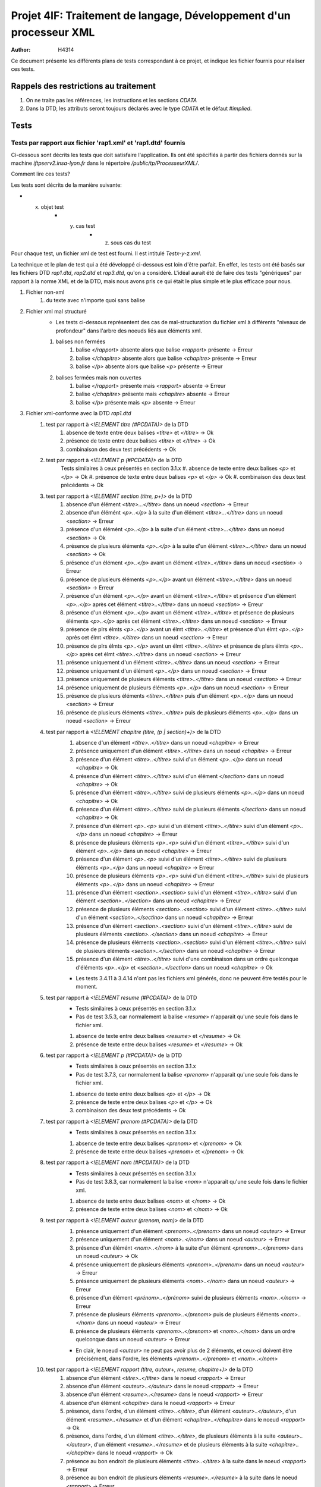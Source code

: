 ========================================================================
Projet 4IF: Traitement de langage, Développement d'un processeur XML
========================================================================

:Author: H4314

Ce document présente les différents plans de tests correspondant à ce projet, et indique les fichier fournis pour réaliser ces tests.

Rappels des restrictions au traitement
######################################

#. On ne traite pas les références, les instructions et les sections `CDATA`
#. Dans la DTD, les attributs seront toujours déclarés avec le type `CDATA` et le défaut `#implied`.

Tests
#####

Tests par rapport aux fichier 'rap1.xml' et 'rap1.dtd' fournis
===============================================================

Ci-dessous sont décrits les tests que doit satisfaire l'application. Ils ont été spécifiés à partir des fichiers donnés sur la machine `iftpserv2.insa-lyon.fr` dans le répertoire `/public/tp/ProcesseurXML/`.

Comment lire ces tests?

Les tests sont décrits de la manière suivante:

- x. objet test
	- y. cas test
		- z. sous cas du test

Pour chaque test, un fichier xml de test est fourni. Il est intitulé `Testx-y-z.xml`.

La technique et le plan de test qui a été développé ci-dessous est loin d'être parfait. En effet, les tests ont été basés sur les fichiers DTD `rap1.dtd`, `rap2.dtd` et `rap3.dtd`, qu'on a considéré. L'idéal aurait été de faire des tests "génériques" par rapport à la norme XML et de la DTD, mais nous avons pris ce qui était le plus simple et le plus efficace pour nous.


#. Fichier non-xml 
	#. du texte avec n'importe quoi sans balise
#. Fichier xml mal structuré
	- Les tests ci-dessous représentent des cas de mal-structuration du fichier xml à différents "niveaux de profondeur" dans l'arbre des noeuds liés aux éléments xml.

	#. balises non fermées
		#. balise `</rapport>` absente alors que balise `<rapport>` présente -> Erreur
		#. balise `</chapitre>` absente alors que balise `<chapitre>` présente -> Erreur
		#. balise `</p>` absente alors que balise `<p>` présente -> Erreur
	#. balises fermées mais non ouvertes
		#. balise `</rapport>` présente mais `<rapport>` absente -> Erreur
		#. balise `</chapitre>` présente mais  `<chapitre>` absente -> Erreur
		#. balise `</p>` présente mais `<p>` absente -> Erreur
#. Fichier xml-conforme avec la DTD `rap1.dtd`
	#. test par rapport à `<!ELEMENT titre (#PCDATA)>` de la DTD
		#. absence de texte entre deux balises `<titre>` et `</titre>` -> Ok
		#. présence de texte entre deux balises `<titre>` et `</titre>` -> Ok
		#. combinaison des deux test précédents -> Ok
	#. test par rapport à `<!ELEMENT p (#PCDATA)>` de la DTD
		Tests similaires à ceux présentés en section 3.1.x
		#. absence de texte entre deux balises `<p>` et `</p>` -> Ok
		#. présence de texte entre deux balises `<p>` et `</p>` -> Ok
		#. combinaison des deux test précédents -> Ok
	#. test par rapport à `<!ELEMENT section (titre, p+)>` de la DTD
		#. absence d'un élément `<titre>...</titre>` dans un noeud `<section>` -> Erreur
		#. absence d'un élémént `<p>..</p>` à la suite d'un élément `<titre>...</titre>` dans un noeud `<section>` -> Erreur
		#. présence d'un élémént `<p>..</p>` à la suite d'un élément `<titre>...</titre>` dans un noeud `<section>` -> Ok
		#. présence de plusieurs éléments `<p>..</p>` à la suite d'un élément `<titre>...</titre>` dans un noeud `<section>` -> Ok
		#. présence d'un élément `<p>..</p>` avant un élément `<titre>..</titre>` dans un noeud `<section>` -> Erreur
		#. présence de plusieurs éléments `<p>..</p>` avant un élément `<titre>..</titre>` dans un noeud `<section>` -> Erreur
		#. présence d'un élément `<p>..</p>` avant un élément `<titre>..</titre>` et présence d'un élément `<p>..</p>` après cet élément `<titre>..</titre>` dans un noeud `<section>` -> Erreur
		#. présence d'un élément `<p>..</p>` avant un élément `<titre>..</titre>` et présence de plusieurs éléments `<p>..</p>` après cet élément `<titre>..</titre>` dans un noeud `<section>` -> Erreur
		#. présence de plrs élmts `<p>..</p>` avant un élmt `<titre>..</titre>` et présence d'un élmt `<p>..</p>` après cet élmt `<titre>..</titre>` dans un noeud `<section>` -> Erreur
		#. présence de plrs élmts `<p>..</p>` avant un élmt `<titre>..</titre>` et présence de plsrs élmts `<p>..</p>` après cet élmt `<titre>..</titre>` dans un noeud `<section>` -> Erreur
		#. présence uniquement d'un élément `<titre>..</titre>` dans un noeud `<section>` -> Erreur
		#. présence uniquement d'un élément `<p>..</p>` dans un noeud `<section>` -> Erreur
		#. présence uniquement de plusieurs éléments `<titre>..</titre>` dans un noeud `<section>` -> Erreur
		#. présence uniquement de plusieurs éléments `<p>..</p>` dans un noeud `<section>` -> Erreur
		#. présence de plusieurs éléments `<titre>..</titre>` puis d'un élément `<p>..</p>` dans un noeud `<section>` -> Erreur
		#. présence de plusieurs éléments `<titre>..</titre>` puis de plusieurs éléments `<p>..</p>` dans un noeud `<section>` -> Erreur

	#. test par rapport à `<!ELEMENT chapitre (titre, (p | section)+)>` de la DTD
		#. absence d'un élément `<titre>..</titre>` dans un noeud `<chapitre>` -> Erreur 
		#. présence uniquement d'un élément `<titre>..</titre>` dans un noeud `<chapitre>` -> Erreur 
		#. présence d'un élément `<titre>..</titre>` suivi d'un élément `<p>..</p>` dans un noeud `<chapitre>`  -> Ok
		#. présence d'un élément `<titre>..</titre>` suivi d'un élément `</section>` dans un noeud `<chapitre>`  -> Ok
		#. présence d'un élément `<titre>..</titre>` suivi de plusieurs éléments `<p>..</p>` dans un noeud `<chapitre>` -> Ok
		#. présence d'un élément `<titre>..</titre>` suivi de plusieurs éléments `</section>` dans un noeud `<chapitre>` -> Ok
		#. présence d'un élément `<p>..<p>` suivi d'un élément `<titre>..</titre>` suivi d'un élément `<p>..</p>` dans un noeud `<chapitre>` -> Erreur 
		#. présence de plusieurs éléments `<p>..<p>` suivi d'un élément `<titre>..</titre>` suivi d'un élément `<p>..</p>` dans un noeud `<chapitre>`  -> Erreur
		#. présence d'un élément `<p>..<p>` suivi d'un élément `<titre>..</titre>` suivi de plusieurs éléments `<p>..</p>` dans un noeud `<chapitre>`  -> Erreur
		#. présence de plusieurs éléments `<p>..<p>` suivi d'un élément `<titre>..</titre>` suivi de plusieurs éléments `<p>..</p>` dans un noeud `<chapitre>`  -> Erreur
		#. présence d'un élément `<section>..<section>` suivi d'un élément `<titre>..</titre>` suivi d'un élément `<section>..</section>` dans un noeud `<chapitre>`  -> Erreur
		#. présence de plusieurs éléments `<section>..<section>` suivi d'un élément `<titre>..</titre>` suivi d'un élément `<section>..</sectino>` dans un noeud `<chapitre>`  -> Erreur
		#. présence d'un élément `<section>..<section>` suivi d'un élément `<titre>..</titre>` suivi de plusieurs éléments `<section>..</section>` dans un noeud `<chapitre>`  -> Erreur
		#. présence de plusieurs éléments `<section>..<section>` suivi d'un élément `<titre>..</titre>` suivi de plusieurs éléments `<section>..</section>` dans un noeud `<chapitre>`  -> Erreur
		#. présence d'un élément `<titre>..</titre>` suivi d'une combinaison dans un ordre quelconque d'éléments `<p>..</p>` et `<section>..</section>` dans un noeud `<chapitre>`  -> Ok
		
		- Les tests 3.4.11 à 3.4.14 n'ont pas les fichiers xml générés, donc ne peuvent être testés pour le moment.
	#. test par rapport à `<!ELEMENT resume (#PCDATA)>` de la DTD
		- Tests similaires à ceux présentés en section 3.1.x
		- Pas de test 3.5.3, car normalement la balise `<resume>` n'apparait qu'une seule fois dans le fichier xml.

		#. absence de texte entre deux balises `<resume>` et `</resume>` -> Ok
		#. présence de texte entre deux balises `<resume>` et `</resume>` -> Ok
	#. test par rapport à `<!ELEMENT p (#PCDATA)>` de la DTD
		- Tests similaires à ceux présentés en section 3.1.x
		- Pas de test 3.7.3, car normalement la balise `<prenom>` n'apparait qu'une seule fois dans le fichier xml.

		#. absence de texte entre deux balises `<p>` et `</p>` -> Ok
		#. présence de texte entre deux balises `<p>` et `</p>` -> Ok
		#. combinaison des deux test précédents -> Ok
	#. test par rapport à `<!ELEMENT prenom (#PCDATA)>` de la DTD
		- Tests similaires à ceux présentés en section 3.1.x

		#. absence de texte entre deux balises `<prenom>` et `</prenom>` -> Ok
		#. présence de texte entre deux balises `<prenom>` et `</prenom>` -> Ok
	#. test par rapport à `<!ELEMENT nom (#PCDATA)>` de la DTD
		- Tests similaires à ceux présentés en section 3.1.x
		- Pas de test 3.8.3, car normalement la balise `<nom>` n'apparait qu'une seule fois dans le fichier xml.

		#. absence de texte entre deux balises `<nom>` et `</nom>` -> Ok
		#. présence de texte entre deux balises `<nom>` et `</nom>` -> Ok
	#. test par rapport à `<!ELEMENT auteur (prenom, nom)>` de la DTD
		#. présence uniquement d'un élément `<prenom>..</prenom>` dans un noeud `<auteur>` -> Erreur
		#. présence uniquement d'un élément `<nom>..</nom>` dans un noeud `<auteur>` -> Erreur
		#. présence d'un élémént `<nom>..</nom>` à la suite d'un élément `<prenom>...</prenom>` dans un noeud `<auteur>` -> Ok
		#. présence uniquement de plusieurs éléments `<prenom>..</prenom>` dans un noeud `<auteur>` -> Erreur
		#. présence uniquement de plusieurs éléments `<nom>..</nom>` dans un noeud `<auteur>` -> Erreur
		#. présence d'un élément `<prénom>..</prénom>` suivi de plusieurs éléments `<nom>..</nom>` -> Erreur
		#. présence de plusieurs éléments `<prenom>..</prenom>` puis de plusieurs éléments `<nom>..</nom>` dans un noeud `<auteur>` -> Erreur
		#. présence de plusieurs éléments `<prenom>..</prenom>` et `<nom>..</nom>` dans un ordre quelconque dans un noeud `<auteur>` -> Erreur

		- En clair, le noeud `<auteur>` ne peut pas avoir plus de 2 éléments, et ceux-ci doivent être précisément, dans l'ordre, les éléments `<prenom>..</prenom>` et `<nom>..</nom>`

	#. test par rapport à `<!ELEMENT rapport (titre, auteur+, resume, chapitre+)>` de la DTD
		#. absence d'un élément `<titre>..</titre>` dans le noeud `<rapport>` -> Erreur
		#. absence d'un élément `<auteur>..</auteur>` dans le noeud `<rapport>` -> Erreur
		#. absence d'un élément `<resume>..</resume>` dans le noeud `<rapport>` -> Erreur
		#. absence d'un élément `<chapitre>` dans le noeud `<rapport>` -> Erreur
		#. présence, dans l'ordre, d'un élément `<titre>..</titre>`, d'un élément `<auteur>..</auteur>`, d'un élément `<resume>..</resume>` et d'un élément `<chapitre>..</chapitre>` dans le noeud `<rapport>` -> Ok
		#. présence, dans l'ordre, d'un élément `<titre>..</titre>`, de plusieurs éléments à la suite `<auteur>..</auteur>`, d'un élément `<resume>..</resume>` et de plusieurs éléments à la suite `<chapitre>..</chapitre>` dans le noeud `<rapport>` -> Ok
		#. présence au bon endroit de plusieurs éléments `<titre>..</titre>` à la suite dans le noeud `<rapport>` -> Erreur
		#. présence au bon endroit de plusieurs éléments `<resume>..</resume>` à la suite dans le noeud `<rapport>` -> Erreur
		#. présence de plusieurs éléments `<titre>..</titre>` dans le désordre dans le noeud `<rapport>` -> Erreur
		#. présence de plusieurs éléments `<auteur>..</auteur>` dans le désordre dans le noeud `<rapport>` -> Erreur
		#. présence de plusieurs éléments `<resume>..</resume>` dans le désordre dans le noeud `<rapport>` -> Erreur
		#. présence de plusieurs éléments `<chapitre>..</chapitre>` dans le désordre dans le noeud `<rapport>` -> Erreur	
		#. placement au mauvais emplacement d'un élément `<titre>..</titre>` dans le noeud `<rapport>` -> Erreur
		#.  placement au mauvais emplacement d'un élément `<auteur>..</auteur>` dans le noeud `<rapport>` -> Erreur
		#.  placement au mauvais emplacement d'un élément `<resume>..</resume>` dans le noeud `<rapport>` -> Erreur
		#.  placement au mauvais emplacement d'un élément `<chapitre>` dans le noeud `<rapport>` -> Erreur

Tests par rapport aux fichier 'rap2.xml' et 'rap3.dtd' fournis
==============================================================

Tous les tests présentés dans la section précédente doivent aussi être satisfaits, en remplaçant  le fichier `rap1.dtd`, pris en entrée de l'application, par `rap3.dtd`. Sauf mention contraire (voir ci-dessous) Les fichiers de tests à prendre sont les mêmes (`Testx-y-z.xml`).


Changement dans le plan de test par rapport à ceux présentés dans la section précédente:

- Les tests 3.1.1, 3.1.2, 3.1.3, 3.3.1, 3.3.5, 3.3.6, 3.3.7, 3.3.8, 3.3.9, 3.3.10, 3.3.12, 3.3.13, 3.3.14, 3.3.15, 3.3.16, 3.4.1, 3.4.2, 3.4.7,3.4.8, 3.4.9, 3.4.10 sont supprimés.

Modification de tests:

- Pour les tests 3.3.x et 3.4.y, il faut les faire avec les fichiers xml `Test-Rap3-dtd-3.3.x.xml` et `Test-Rap3-dtd-3.4.y.xml`
- Pour les testss 3.3.x et 3.4.y, il faut remplacer dans les énoncés des tests la mention "présence d'un élément `<titre>..</titre>`" par la mention "présence de l'attribut `titre`".

Nouveaux tests à réaliser:

4. tests de conformité avec `rap3.dtd`
	#. Tests avec l'ajout des éléments `<!ATTLIST chapitre titre CDATA #IMPLIED>` 
		#. absence de l'attribut `titre` pour l'élément `<chapitre>..</chapitre>` dans un noeud `<chapitre>` -> Erreur
		#. présence de l'attribut `titre` pour l'élément `<chapitre>..</chapitre>` dans un noeud `<chapitre>`-> Ok
		#. absence de l'attribut `titre` mais présence de l'élément `<titre>..</titre>` pour l'élément `<chapitre>..</chapitre>` dans un noeud `<chapitre>` -> Erreur
		#. présence de l'attribut `titre` et  présence de l'élément `<titre>..</titre>` pour l'élément `<chapitre>..</chapitre>` dans un noeud `<chapitre>` -> Erreur
	#. Tests avec l'ajout de l'élément `<!ATTLIST section titre CDATA #IMPLIED>`
		#. Même test que 4.1.1 avec `chapitre` remplacé par `section`
		#. Même test que 4.1.2 avec `chapitre` remplacé par `section`
		#. Même test que 4.1.3 avec `chapitre` remplacé par `section`
		#. Même test que 4.1.4 avec `chapitre` remplacé par `section`
	

